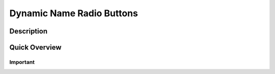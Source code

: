 ===========================
Dynamic Name Radio Buttons
===========================

Description
------------------


Quick Overview
------------------


Important
====================


